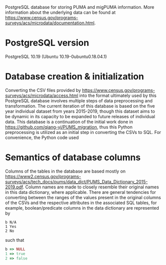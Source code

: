 # README
PostgreSQL database for storing PUMA and migPUMA information. More information about the underlying data can be found at https://www.census.gov/programs-surveys/acs/microdata/documentation.html.
* PostgreSQL version
PostgreSQL 10.19 (Ubuntu 10.19-0ubuntu0.18.04.1)
* Database creation & initialization
Converting the CSV files provided by https://www.census.gov/programs-surveys/acs/microdata/access.html into the format ultimately used by this PostgreSQL database involves multiple steps of data preprocessing and transformation. The current iteration of this database is based on the five year individual dataset from years 2015-2019, though this dataset aims to be dynamic in its capacity to be expanded to future releases of individual data. This database is a continuation of the initial work done in https://github.com/qiang-yi/PUMS_migration, thus this Python preprocessing is utilized as an initial step in converting the CSVs to SQL. For convenience, the Python code used
* Semantics of database columns
Columns of the tables in the database are based mostly on https://www2.census.gov/programs-surveys/acs/tech_docs/pums/data_dict/PUMS_Data_Dictionary_2015-2019.pdf. Column names are made to closely resemble their original names in this data dictionary, where applicable. There are general tendencies for converting between the ranges of the values present in the original columns of the CSVs and the respective attributes in the associated SQL tables, for example, boolean/predicate columns in the data dictionary are represented by
#+BEGIN_EXAMPLE
b N/A
1 Yes
2 No
#+END_EXAMPLE
such that
#+BEGIN_SRC Ruby
b => NULL
1 => true
2 => false
#+END_SRC
